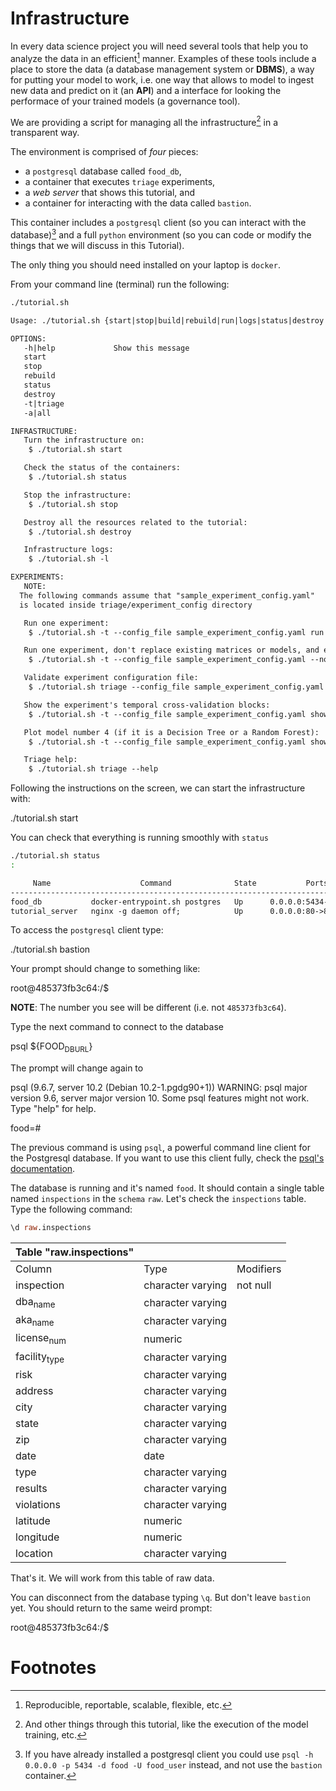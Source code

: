 #+STARTUP: showeverything
#+STARTUP: nohideblocks
#+PROPERTY: header-args:sql :engine postgresql
#+PROPERTY: header-args:sql+ :dbhost 0.0.0.0
#+PROPERTY: header-args:sql+ :dbport 5434
#+PROPERTY: header-args:sql+ :dbuser food_user
#+PROPERTY: header-args:sql+ :dbpassword some_password
#+PROPERTY: header-args:sql+ :database food
#+PROPERTY: header-args:sql+ :results table drawer
#+PROPERTY: header-args:sh  :results verbatim org
#+PROPERTY: header-args:sh+ :prologue exec 2>&1 :epilogue :
#+PROPERTY: header-args:ipython   :session Food_inspections


* Infrastructure

   In every data science project you will need several tools that
   help you to analyze the data in an efficient[fn:1] manner.
   Examples of these tools include a place to store the data (a database
   management system or *DBMS*), a way
   for putting your model to work, i.e. one way that allows to model
   to ingest new data and predict on it (an *API*) and a interface for
   looking the performace of your trained models (a governance tool). 

   We are providing a script for managing all the infrastructure[fn:2] in
   a transparent way.

   The environment is comprised of /four/ pieces:
   - a =postgresql= database called =food_db=,
   - a container that executes =triage= experiments,
   - a /web server/ that shows this tutorial, and
   - a container for interacting with the data called =bastion=.
   This container includes a =postgresql= client
   (so you can interact with the database)[fn:3] and a full =python=
   environment (so you can code or modify the things that we will
   discuss in this Tutorial). 

   The only thing you should need installed on your laptop is =docker=.

   From your command line (terminal) run the following:

   #+BEGIN_SRC sh 
    ./tutorial.sh
   #+END_SRC

   #+RESULTS:
   #+BEGIN_SRC org
  Usage: ./tutorial.sh {start|stop|build|rebuild|run|logs|status|destroy|all|}

  OPTIONS:
     -h|help             Show this message
     start
     stop
     rebuild
     status
     destroy
     -t|triage
     -a|all

  INFRASTRUCTURE:
     Turn the infrastructure on:
	  $ ./tutorial.sh start

     Check the status of the containers:
	  $ ./tutorial.sh status

     Stop the infrastructure:
	  $ ./tutorial.sh stop

     Destroy all the resources related to the tutorial:
	  $ ./tutorial.sh destroy

     Infrastructure logs:
	  $ ./tutorial.sh -l

  EXPERIMENTS:
     NOTE:
	The following commands assume that "sample_experiment_config.yaml"
	is located inside triage/experiment_config directory

     Run one experiment:
	  $ ./tutorial.sh -t --config_file sample_experiment_config.yaml run

     Run one experiment, don't replace existing matrices or models, and enable debug:
	  $ ./tutorial.sh -t --config_file sample_experiment_config.yaml --no-replace --debug run

     Validate experiment configuration file:
	  $ ./tutorial.sh triage --config_file sample_experiment_config.yaml validate

     Show the experiment's temporal cross-validation blocks:
	  $ ./tutorial.sh -t --config_file sample_experiment_config.yaml show_temporal_blocks

     Plot model number 4 (if it is a Decision Tree or a Random Forest):
	  $ ./tutorial.sh -t --config_file sample_experiment_config.yaml show_model_plot --model 4

     Triage help:
	  $ ./tutorial.sh triage --help

   #+END_SRC

   Following the instructions on the screen, we can start the
   infrastructure with:

   #+BEGIN_EXAMPLE sh
    ./tutorial.sh start
   #+END_EXAMPLE

   You can check that everything is running smoothly with =status=

   #+BEGIN_SRC sh
    ./tutorial.sh status
    :
   #+END_SRC

   #+RESULTS:
   #+BEGIN_SRC org
       Name                    Command              State           Ports         
  --------------------------------------------------------------------------------
  food_db           docker-entrypoint.sh postgres   Up      0.0.0.0:5434->5432/tcp
  tutorial_server   nginx -g daemon off;            Up      0.0.0.0:80->80/tcp    
   #+END_SRC

   To access the =postgresql= client type:

   #+BEGIN_EXAMPLE sh
  ./tutorial.sh bastion
   #+END_EXAMPLE

   Your prompt should change to something like:

   #+BEGIN_EXAMPLE sh
  root@485373fb3c64:/$
   #+END_EXAMPLE

   *NOTE*: The number you see will be different (i.e. not =485373fb3c64=).

   Type the next command to connect to the database

   #+BEGIN_EXAMPLE sh
  psql ${FOOD_DB_URL}
   #+END_EXAMPLE

   The prompt will change again to

#+BEGIN_EXAMPLE sh
   psql (9.6.7, server 10.2 (Debian 10.2-1.pgdg90+1))
   WARNING: psql major version 9.6, server major version 10.
         Some psql features might not work.
   Type "help" for help.

   food=# 
#+END_EXAMPLE

   The previous command is using =psql=, a powerful command line client for the Postgresql database. 
   If you want to use this client fully, check the [[https://www.postgresql.org/docs/10/static/app-psql.html][psql's documentation]].

   The database is running and it's named =food=. It should contain a
   single table named =inspections= in the =schema= =raw=. 
   Let's check the =inspections= table. Type the following command:

   #+BEGIN_SRC sql
    \d raw.inspections
   #+END_SRC

   #+RESULTS:
   :RESULTS:
   | Table "raw.inspections" |                   |           |
   |-------------------------+-------------------+-----------|
   | Column                  | Type              | Modifiers |
   | inspection              | character varying | not null  |
   | dba_name                 | character varying |           |
   | aka_name                 | character varying |           |
   | license_num              | numeric           |           |
   | facility_type            | character varying |           |
   | risk                    | character varying |           |
   | address                 | character varying |           |
   | city                    | character varying |           |
   | state                   | character varying |           |
   | zip                     | character varying |           |
   | date                    | date              |           |
   | type                    | character varying |           |
   | results                 | character varying |           |
   | violations              | character varying |           |
   | latitude                | numeric           |           |
   | longitude               | numeric           |           |
   | location                | character varying |           |
   :END:

   That's it. We will work from this table of raw data.

   You can disconnect from the database typing =\q=. But don't leave
   =bastion= yet. You should return to the same weird prompt:

   #+BEGIN_EXAMPLE sh
  root@485373fb3c64:/$
   #+END_EXAMPLE


* Footnotes

[fn:3] If you have already installed a postgresql client you could use =psql -h 0.0.0.0 -p 5434 -d food -U food_user= instead, and not use the =bastion= container.

[fn:2] And other things through this tutorial, like the execution of
the model training, etc.

[fn:1] Reproducible, reportable, scalable, flexible, etc.
